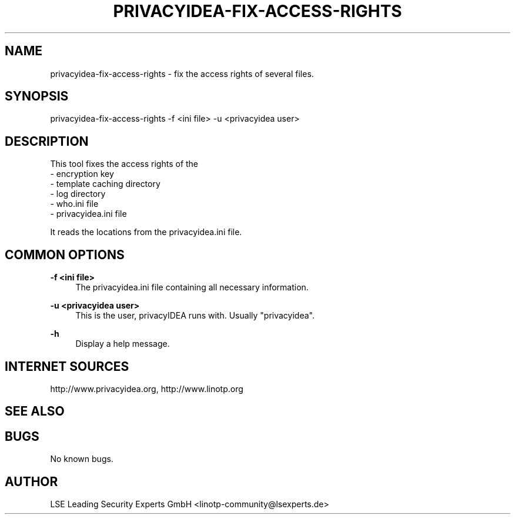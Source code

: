 .\" Manpage for privacyidea-fix-access-rights.
.\" Contact info@privacyidea.org for any feedback.
.TH PRIVACYIDEA-FIX-ACCESS-RIGHTS 1 "08 May 2014" "1.0" "privacyidea-fix-access-rights man page"
.SH NAME
privacyidea-fix-access-rights \- fix the access rights of several files.
.SH SYNOPSIS
privacyidea-fix-access-rights -f <ini file> -u <privacyidea user>
.SH DESCRIPTION
This tool fixes the access rights of the 
 - encryption key
 - template caching directory
 - log directory
 - who.ini file
 - privacyidea.ini file

It reads the locations from the privacyidea.ini file.
.SH COMMON OPTIONS
.PP
\fB\-f <ini file> \fR
.RS 4
The privacyidea.ini file containing all necessary information.
.RE

.PP
\fB\-u <privacyidea user> \fR
.RS 4
This is the user, privacyIDEA runs with. Usually "privacyidea".
.RE


.PP
\fB\-h\fR
.RS 4
Display a help message.
.RE

.SH INTERNET SOURCES
http://www.privacyidea.org,  http://www.linotp.org
.SH SEE ALSO

.SH BUGS
No known bugs.
.SH AUTHOR
LSE Leading Security Experts GmbH <linotp-community@lsexperts.de>
